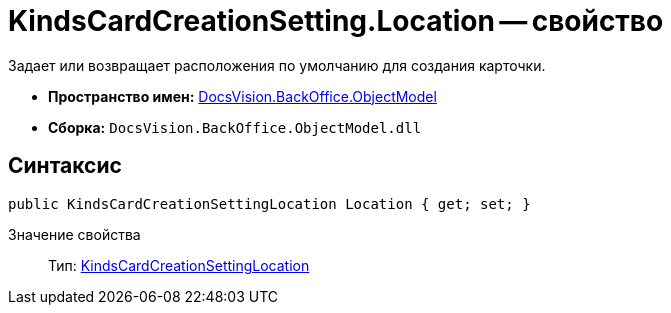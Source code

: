 = KindsCardCreationSetting.Location -- свойство

Задает или возвращает расположения по умолчанию для создания карточки.

* *Пространство имен:* xref:api/DocsVision/Platform/ObjectModel/ObjectModel_NS.adoc[DocsVision.BackOffice.ObjectModel]
* *Сборка:* `DocsVision.BackOffice.ObjectModel.dll`

== Синтаксис

[source,csharp]
----
public KindsCardCreationSettingLocation Location { get; set; }
----

Значение свойства::
Тип: xref:api/DocsVision/BackOffice/ObjectModel/KindsCardCreationSettingLocation_EN.adoc[KindsCardCreationSettingLocation]
  +
